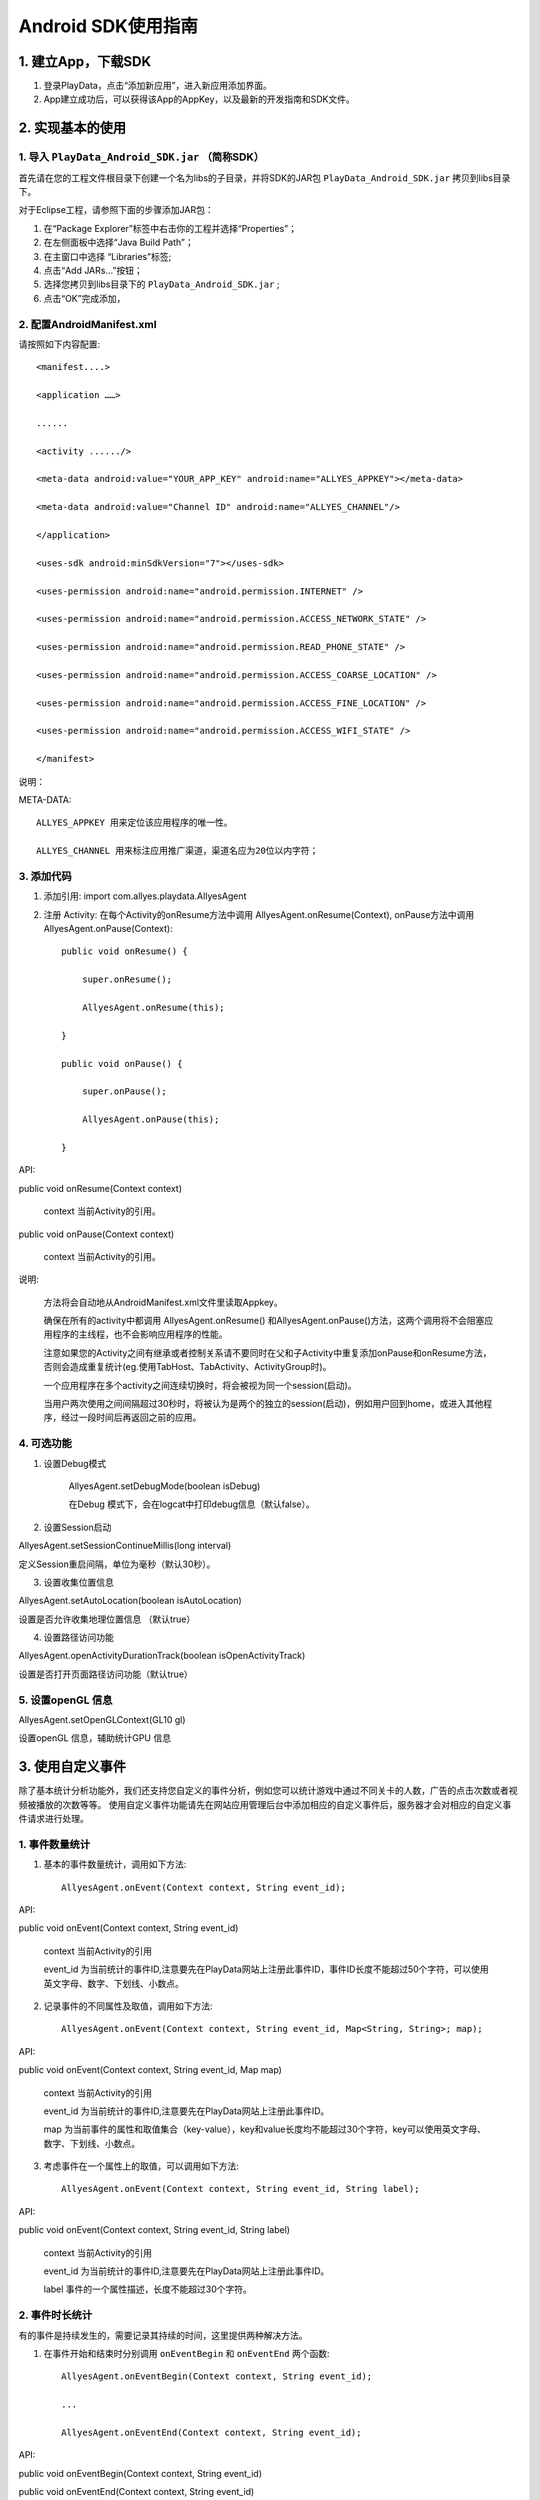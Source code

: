 .. _android_SDK 使用指南:

Android SDK使用指南
===============================================================================

1. 建立App，下载SDK 
*******************************************************************************


1. 登录PlayData，点击“添加新应用”，进入新应用添加界面。 

2. App建立成功后，可以获得该App的AppKey，以及最新的开发指南和SDK文件。

2. 实现基本的使用 
*********************************************************************************


1. 导入 ``PlayData_Android_SDK.jar`` （简称SDK）
""""""""""""""""""""""""""""""""""""""""""""""""""""""""""""""""""""""""""""""""

首先请在您的工程文件根目录下创建一个名为libs的子目录，并将SDK的JAR包 ``PlayData_Android_SDK.jar`` 拷贝到libs目录下。

对于Eclipse工程，请参照下面的步骤添加JAR包：

1. 在“Package Explorer”标签中右击你的工程并选择“Properties”；

2. 在左侧面板中选择“Java Build Path”；

3. 在主窗口中选择 “Libraries”标签;

4. 点击“Add JARs…”按钮；

5. 选择您拷贝到libs目录下的 ``PlayData_Android_SDK.jar`` ;

6. 点击“OK”完成添加，

2. 配置AndroidManifest.xml
"""""""""""""""""""""""""""""""""""""""""""""""""""""""""""""""""""""""""""""""" 

请按照如下内容配置::

   <manifest....>
   
   <application ……>
   
   ......
   
   <activity ....../>
   
   <meta-data android:value="YOUR_APP_KEY" android:name="ALLYES_APPKEY"></meta-data>
   
   <meta-data android:value="Channel ID" android:name="ALLYES_CHANNEL"/>
   
   </application>
   
   <uses-sdk android:minSdkVersion="7"></uses-sdk>
   
   <uses-permission android:name="android.permission.INTERNET" />
   
   <uses-permission android:name="android.permission.ACCESS_NETWORK_STATE" />
   
   <uses-permission android:name="android.permission.READ_PHONE_STATE" />
   
   <uses-permission android:name="android.permission.ACCESS_COARSE_LOCATION" />
   
   <uses-permission android:name="android.permission.ACCESS_FINE_LOCATION" />
   
   <uses-permission android:name="android.permission.ACCESS_WIFI_STATE" />
   
   </manifest>

说明：

META-DATA::

    ALLYES_APPKEY 用来定位该应用程序的唯一性。
    
    ALLYES_CHANNEL 用来标注应用推广渠道，渠道名应为20位以内字符；
    

3. 添加代码
""""""""""""""""""""""""""""""""""""""""""""""""""""""""""""""""""""""""""""""""

1. 添加引用: import com.allyes.playdata.AllyesAgent  

2. 注册 Activity: 在每个Activity的onResume方法中调用 AllyesAgent.onResume(Context), onPause方法中调用AllyesAgent.onPause(Context)::

    public void onResume() {  
    
        super.onResume();  
        
        AllyesAgent.onResume(this);  
        
    }  
    
    public void onPause() {  
    
        super.onPause();  
        
        AllyesAgent.onPause(this);  
        
    }

API:

public void onResume(Context context)
    
    context 当前Activity的引用。
    

public void onPause(Context context)
    
    context 当前Activity的引用。

说明:

    方法将会自动地从AndroidManifest.xml文件里读取Appkey。  
    
    确保在所有的activity中都调用 AllyesAgent.onResume() 和AllyesAgent.onPause()方法，这两个调用将不会阻塞应用程序的主线程，也不会影响应用程序的性能。 
    
    注意如果您的Activity之间有继承或者控制关系请不要同时在父和子Activity中重复添加onPause和onResume方法，否则会造成重复统计(eg.使用TabHost、TabActivity、ActivityGroup时)。
    
    一个应用程序在多个activity之间连续切换时，将会被视为同一个session(启动)。  
    
    当用户两次使用之间间隔超过30秒时，将被认为是两个的独立的session(启动)，例如用户回到home，或进入其他程序，经过一段时间后再返回之前的应用。

4. 可选功能
""""""""""""""""""""""""""""""""""""""""""""""""""""""""""""""""""""""""""""""""

1. 设置Debug模式

    AllyesAgent.setDebugMode(boolean isDebug)

    在Debug 模式下，会在logcat中打印debug信息（默认false）。

2. 设置Session启动

AllyesAgent.setSessionContinueMillis(long interval)

定义Session重启间隔，单位为毫秒（默认30秒）。  

3. 设置收集位置信息

AllyesAgent.setAutoLocation(boolean isAutoLocation)

设置是否允许收集地理位置信息 （默认true）

4. 设置路径访问功能

AllyesAgent.openActivityDurationTrack(boolean isOpenActivityTrack)

设置是否打开页面路径访问功能（默认true）

5. 设置openGL 信息
""""""""""""""""""""""""""""""""""""""""""""""""""""""""""""""""""""""""""""""""

AllyesAgent.setOpenGLContext(GL10 gl)

设置openGL 信息，辅助统计GPU 信息


3. 使用自定义事件 
*********************************************************************************

除了基本统计分析功能外，我们还支持您自定义的事件分析，例如您可以统计游戏中通过不同关卡的人数，广告的点击次数或者视频被播放的次数等等。 使用自定义事件功能请先在网站应用管理后台中添加相应的自定义事件后，服务器才会对相应的自定义事件请求进行处理。 


1. 事件数量统计
""""""""""""""""""""""""""""""""""""""""""""""""""""""""""""""""""""""""""""""""

1. 基本的事件数量统计，调用如下方法::

    AllyesAgent.onEvent(Context context, String event_id);
    
API:  
    
public void onEvent(Context context, String event_id)
    
    context 当前Activity的引用  

    event_id 为当前统计的事件ID,注意要先在PlayData网站上注册此事件ID，事件ID长度不能超过50个字符，可以使用英文字母、数字、下划线、小数点。
        
2. 记录事件的不同属性及取值，调用如下方法::

    AllyesAgent.onEvent(Context context, String event_id, Map<String, String>; map);
    
API:  
    
public void onEvent(Context context, String event_id, Map map)
    
    context 当前Activity的引用  

    event_id 为当前统计的事件ID,注意要先在PlayData网站上注册此事件ID。  

    map 为当前事件的属性和取值集合（key-value），key和value长度均不能超过30个字符，key可以使用英文字母、数字、下划线、小数点。

3. 考虑事件在一个属性上的取值，可以调用如下方法::

    AllyesAgent.onEvent(Context context, String event_id, String label);
    
API:  
    
public void onEvent(Context context, String event_id, String label)
    
    context 当前Activity的引用  

    event_id 为当前统计的事件ID,注意要先在PlayData网站上注册此事件ID。  

    label 事件的一个属性描述，长度不能超过30个字符。
    
2. 事件时长统计 
""""""""""""""""""""""""""""""""""""""""""""""""""""""""""""""""""""""""""""""""

有的事件是持续发生的，需要记录其持续的时间，这里提供两种解决方法。

1. 在事件开始和结束时分别调用 ``onEventBegin`` 和 ``onEventEnd`` 两个函数::

    AllyesAgent.onEventBegin(Context context, String event_id);
    
    ...
    
    AllyesAgent.onEventEnd(Context context, String event_id);
    
API:  
    
public void onEventBegin(Context context, String event_id)
    
public void onEventEnd(Context context, String event_id)
    
    context 当前Activity引用  

    event_id 为当前统计的事件ID,注意要先在PlayData网站上注册此事件ID.

public void onEventBegin(Context context, String event_id, String label)

public void onEventEnd(Context context, String event_id, String label)
    
    context 当前Activity引用  

    event_id 为当前统计的事件ID,注意要先在PlayData网站上注册此事件ID.  

    label 事件的一个属性描述
        
2. 跟踪时长的事件包含多个属性,在事件开始和结束时分别调用onKVEventBegin和 onKVEventEnd两个函数::

    AllyesAgent.onKVEventBegin(Context context, String event_id, Map<String, String> map, String ekvFlag);
    
    ...
    
    AllyesAgent.onKVEventEnd(Context context, String event_id, String ekvFlag);
    
API:  
    
public void onKVEventBegin(Context context, String event_id, Map map, String ekvFlag)
    
    context 当前Activity引用  

    event_id 为当前统计的事件ID,注意要先在PlayData网站上注册此事件ID.  

    map 为当前事件的属性和取值集合（key-value）  

    ekvFlag 事件标示符

public void onKVEventEnd(Context context, String event_id, String ekvFlag)

    context 当前Activity引用  

    event_id 为当前统计的事件ID,注意要先在PlayData网站上注册此事件ID  

    ekvFlag 事件标示符，ekvFlag和event_id一起标示一个唯一事件，并不会被统计；对于同一个事件，在onKVEventBegin和onKVEventEnd 中要传递相同的event_id 和 flag  

3. 自己计算并上传event时长,在您想跟踪时长的代码部分，调用如下方法::

    AllyesAgent.onEventDuration(Context context, String event_id, long duration);
    
    or
    
    AllyesAgent.onEventDuration(Context context, String event_id,String label, long duration)
    
    or
    
    AllyesAgent.onEventDuration(Context context, String event_id, Map<String, String> map, long duration)
    
API：  
    
public void onEventDuration(Context context, String event_id, long duration)

public void onEventDuration(Context context, String event_id,String label, long duration)
    
    context 当前Activity引用  

    event_id 为当前统计的事件ID,注意要先在PlayData网站上注册此事件ID  

    label 事件的一个属性描述  

    duration 事件持续时长，单位毫秒，您需要手动计算并传入时长，作为事件的时长参数

public void onEventDuration(Context context, String event_id, Map map, long duration)
    
    context 当前Activity引用

    event_id 为当前统计的事件ID,注意要先在PlayData网站上注册此事件ID

    map 为当前事件的属性和取值集合（key-value）

    duration 事件持续时长，单位毫秒，您需要手动计算并传入时长，作为事件的时长参数

4. 使用分发渠道分析 
*********************************************************************************

有时需要统计应用程序的分发渠道，例如有多少用户来从应用汇 下载了您的应用,又有多少用户通过Google android market下载到您的应用程序。您只需要在AndroidManifest.xml里添加meta-data，并将 value属性修改为对应的发布渠道名。

配置AndroidManifest.XML添加下面代码::

    <application ……>
    
        <activity ……/>
        
        <meta-data android:value="Channel ID" android:name="ALLYES_CHANNEL"/>
        
    </application>

当然，这需要您在不同渠道发布应用程序时，重新编译打包。

说明

    不要改变'ALLYES_CHANNEL'，修改'Channel ID'为您的渠道名称(eg.value="AndroidMarket")。
    
    渠道名称不能超过20个字符，可以使用英文字母、数字、下划线、小数点。

5. 设置数据发送策略 
*********************************************************************************

默认启动时发生

6. 在webview中调用PlayData的统计分析代码
*********************************************************************************

如果你的页面中使用了WebView嵌入HTML,js的代码，并且希望统计HTML中的点击事件，比如点击了某个链接的次数，这时你需要阅读下面的文档，通过PlayData的 js 接口来统计相关的事件。注意如果你的HTML是运行在浏览器的，那么还
是无法统计的，下文仅针对使用WebView加载 网页的情况。

1. Java代码集成 
""""""""""""""""""""""""""""""""""""""""""""""""""""""""""""""""""""""""""""""""

首先要找到你的WebView对象，并做下面的初始化工作::

    WebView webview = (WebView) findViewById(R.id.webview);
    
    new AllyesAgentJSInterface(Context, webview);
    
API:  

public AllyesAgentJSInterface(Context context, WebView webview, WebViewClient client)

    context 当前Activity引用

    webview 当前的WebView对象

    client WebViewClient 实例，如果开发者实现了自己的WebViewClient，那么请传入这个实例

public AllyesAgentJSInterface(Context context, WebView webview)

    context 当前Activity引用

    webview 当前的WebView对象

集成了上面的代码后，我们将会监听PlayData的 js 代码调用.

说明：

    如果您的代码中同样实现了自己的 WebViewClient 请务必在初始化的时候，调用::
 
       public AllyesAgentJSInterface(Context context, WebView webview, WebViewClient client) 
 
    并传入相应的WebViewClient。

2. js 代码集成 
""""""""""""""""""""""""""""""""""""""""""""""""""""""""""""""""""""""""""""""""

在网页端，请添加如下的 js 代码::

    <script type="text/javascript">

    
        function onEvent(tag, label, duration) {
        
        window.location='playdata://event/'+JSON.stringify({e:tag,l:label, d:duration});
        
        }
     
        function onKVEvent(tag, map, duration) {
        
           var jsonObj = {
           
              e : tag,
              
              d : duration,
              
              k : map
              
            };
            
            window.location='playdata://ekv/'+JSON.stringify(jsonObj);
            
        }

    </script>

这里面提供了两个js接口，分别用来统计自定义事件和K-V对形式的KV事件，并且和Java接口有如下的映射::

    onEvent(tag) -> AllyesAgent.onEvent(Context context, String tag); 
    
    //tag 传入字符串
    
    onEvent(tag, label)-> AllyesAgent.onEvent(Context context, String tag, String label);
    
    // tag ,label 传入字符串
    
    onEvent(tag, '',  du) -> AllyesAgent.onEvent(Context context, long duration);
    
    // tag 传入字符串， 第二个变量 传入空字符串, du 传入 数值类型
    
    onEvent(tag, label, du) -> AllyesAgent.onEvent(Context context, String tag, String label, long du);
    
    // tag, label 传入字符串, du 传入数值类型
    
    onKVEvent(id, {} ) -> AllyesAgent.onEvent(Context context, HashMap map);
    
    // id 传入字符串， 第二个参数传入 js 对象eg：{'name':'htc G20','type':'android'}
    
    onKVEvent(id, {} , du) -> AllyesAgent.onEvent(Context context, HashMap map, long du);
    
    // id 传入字符串， 第二个参数传入 js 对象eg：{'name':'htc G20','type':'android'}, du 传入 数值类型




